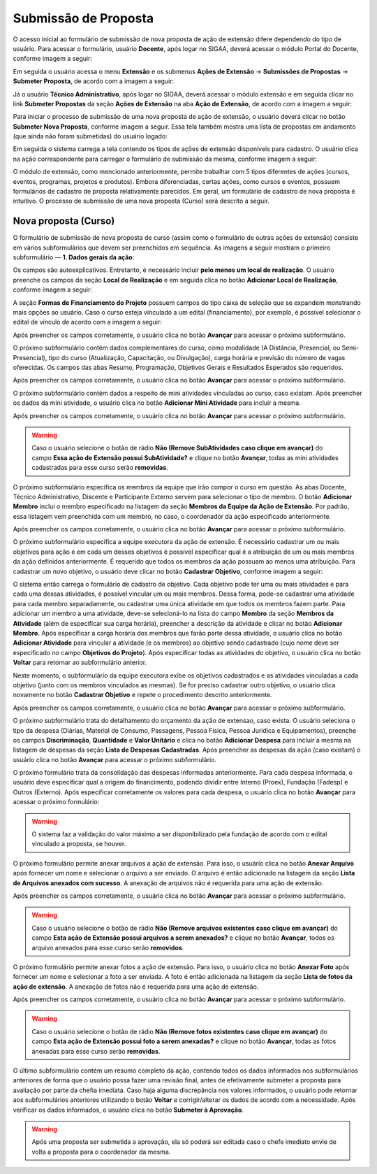 Submissão de Proposta
---------------------

O acesso inicial ao formulário de submissão de nova proposta de ação de extensão difere dependendo do tipo de
usuário. Para acessar o formulário, usuário **Docente**, após logar no SIGAA, deverá acessar o módulo Portal do Docente,
conforme imagem a seguir:

.. image:: /_static/img/extensao/menu-docente-modulo.png

Em seguida o usuário acessa o menu **Extensão** e os submenus **Ações de Extensão** → **Submissões de Propostas**
→ **Submeter Proposta**, de acordo com a imagem a seguir:

.. image:: /_static/img/extensao/proposta/submeter-proposta-docente.png

Já o usuário **Técnico Administrativo**, após logar no SIGAA, deverá acessar o módulo extensão e em seguida
clicar no link **Submeter Propostas** da seção **Ações de Extensão** na aba **Ação de Extensão**, de acordo com a imagem a seguir:

.. image:: /_static/img/extensao/proposta/submeter-proposta-tecnico.png

Para iniciar o processo de submissão de uma nova proposta de ação de extensão, o usuário deverá clicar no botão **Submeter Nova Proposta**,
conforme imagem a seguir. Essa tela também mostra uma lista de propostas em andamento (que ainda não foram submetidas)
do usuário logado:

.. image:: /_static/img/extensao/proposta/submeter-nova-proposta.png

Em seguida o sistema carrega a tela contendo os tipos de ações de extensão disponíveis para cadastro. O usuário
clica na ação correspondente para carregar o formulário de submissão da mesma, conforme imagem a seguir:

.. image:: /_static/img/extensao/proposta/acoes-extensao-curso.png

O módulo de extensão, como mencionado anteriormente, permite trabalhar com 5 tipos diferentes de ações (cursos, eventos, programas,
projetos e produtos). Embora diferenciadas, certas ações, como cursos e eventos, possuem formulários de cadastro de proposta
relativamente parecidos. Em geral, um formulário de cadastro de nova proposta é intuitivo. O processo de submissão
de uma nova proposta (Curso) será descrito a seguir.

Nova proposta (Curso)
^^^^^^^^^^^^^^^^^^^^^

O formulário de submissão de nova proposta de curso (assim como o formulário de outras ações de extensão) consiste em vários
subformulários que devem ser preenchidos em sequência. As imagens a seguir mostram o primeiro
subformulário — **1. Dados gerais da ação**:

.. image:: /_static/img/extensao/proposta/dados-gerais-curso-1.png

.. image:: /_static/img/extensao/proposta/dados-gerais-curso-2.png

Os campos são autoexplicativos. Entretanto, é necessário incluir **pelo menos um local de realização**. O usuário
preenche os campos da seção **Local de Realização** e em seguida clica no botão **Adicionar Local de Realização**,
conforme imagem a seguir:

.. image:: /_static/img/extensao/proposta/curso-local-realizacao.png

A seção **Formas de Financiamento do Projeto** possuem campos do tipo caixa de seleção que se expandem monstrando
mais opções ao usuário. Caso o curso esteja vinculado a um edital (financiamento), por exemplo, é possível
selecionar o edital de vínculo de acordo com a imagem a seguir:

.. image:: /_static/img/extensao/proposta/curso-financiamento.png

Após preencher os campos corretamente, o usuário clica no botão **Avançar** para acessar o próximo subformulário.

O próximo subformulário contém dados complementares do curso, como modalidade (A Distância, Presencial, ou Semi-Presencial),
tipo do curso (Atualização, Capacitação, ou Divulgação), carga horária e previsão do número de vagas oferecidas.
Os campos das abas Resumo, Programação, Objetivos Gerais e Resultados Esperados são requeridos.

.. image:: /_static/img/extensao/proposta/dados-curso.png

Após preencher os campos corretamente, o usuário clica no botão **Avançar** para acessar o próximo subformulário.

O próximo subformulário contém dados a respeito de mini atividades vinculadas ao curso, caso existam. Após preencher
os dados da mini atividade, o usuário clica no botão **Adicionar Mini Atividade** para incluir a mesma.

.. image:: /_static/img/extensao/proposta/curso-mini-atividade.png

Após preencher os campos corretamente, o usuário clica no botão **Avançar** para acessar o próximo subformulário.

.. warning::
    Caso o usuário selecione o botão de rádio **Não (Remove SubAtividades caso clique em avançar)** do campo
    **Essa ação de Extensão possui SubAtividade?** e clique no botão **Avançar**, todas as mini atividades
    cadastradas para esse curso serão **removidas**.

O próximo subformulário especifica os membros da equipe que irão compor o curso em questão. As abas Docente,
Técnico Administrativo, Discente e Participante Externo servem para selecionar o tipo de membro. O botão
**Adicionar Membro** inclui o membro especificado na listagem da seção **Membros da Equipe da Ação de Extensão**.
Por padrão, essa listagem vem preenchida com um membro, no caso, o coordenador da ação especificado anteriormente.

.. image:: /_static/img/extensao/proposta/curso-membros-equipe.png

Após preencher os campos corretamente, o usuário clica no botão **Avançar** para acessar o próximo subformulário.

O próximo subformulário especifica a equipe executora da ação de extensão. É necessário cadastrar um ou mais
objetivos para ação e em cada um desses objetivos é possível especificar qual é a atribuição de um ou mais
membros da ação definidos anteriormente. É requerido que todos os membros da ação possuam ao menos uma atribuição.
Para cadastrar um novo objetivo, o usuário deve clicar no botão **Cadastrar Objetivo**, conforme imagem a seguir:

.. image:: /_static/img/extensao/proposta/curso-equipe-executora.png

O sistema então carrega o formulário de cadastro de objetivo. Cada objetivo pode ter uma ou mais atividades e
para cada uma dessas atividades, é possível vincular um ou mais membros. Dessa forma, pode-se cadastrar uma atividade para cada membro
separadamente, ou cadastrar uma única atividade em que todos os membros fazem parte. Para adicionar um membro a uma
atividade, deve-se selecioná-lo na lista do campo **Membro** da seção **Membros da Atividade** (além de especificar
sua carga horária), preencher a descrição da atividade e clicar no botão **Adicionar Membro**. Após especificar
a carga horária dos membros que farão parte dessa atividade, o usuário clica no botão **Adicionar Atividade**
para vincular a atividade (e os membros) ao objetivo sendo cadastrado (cujo nome deve ser especificado no campo
**Objetivos do Projeto**). Após especificar todas as atividades do objetivo, o usuário clica no botão **Voltar** para
retornar ao subformulário anterior.

.. image:: /_static/img/extensao/proposta/curso-membro-atividade.png

Neste momento, o subformulário da equipe executora exibe os objetivos cadastrados e as atividades vinculadas a
cada objetivo (junto com os membros vinculados as mesmas). Se for preciso cadastrar outro objetivo, o usuário
clica novamente no botão **Cadastrar Objetivo** e repete o procedimento descrito anteriormente.

.. image:: /_static/img/extensao/proposta/curso-membro-resultado.png

Após preencher os campos corretamente, o usuário clica no botão **Avançar** para acessar o próximo subformulário.

O próximo subformulário trata do detalhamento do orçamento da ação de extensao, caso exista. O usuário seleciona
o tipo da despesa (Diárias, Material de Consumo, Passagens, Pessoa Física, Pessoa Jurídica e Equipamentos), preenche
os campos **Discriminação**, **Quantidade** e **Valor Unitário** e clica no botão **Adicionar Despesa** para incluir a mesma
na listagem de despesas da seção **Lista de Despesas Cadastradas**. Após preencher as despesas da ação (caso existam)
o usuário clica no botão **Avançar** para acessar o próximo subformulário.

.. image:: /_static/img/extensao/proposta/curso-orcamento.png

O próximo formulário trata da consolidação das despesas informadas anteriormente. Para cada despesa informada,
o usuário deve especificar qual a origem do financimento, podendo dividir entre Interno (Proex), Fundação (Fadesp)
e Outros (Externo). Após especificar corretamente os valores para cada despesa, o usuário clica no
botão **Avançar** para acessar o próximo formulário:

.. image:: /_static/img/extensao/proposta/curso-consolidacao-orcamento.png

.. warning::
    O sistema faz a validação do valor máximo a ser disponibilizado pela fundação de acordo com o edital vinculado
    a proposta, se houver.

.. _Anexar Arquivos:

O próximo formulário permite anexar arquivos a ação de extensão. Para isso, o usuário clica no botão **Anexar Arquivo**
após fornecer um nome e selecionar o arquivo a ser enviado. O arquivo é então adicionado na listagem da seção
**Lista de Arquivos anexados com sucesso**. A anexação de arquivos não é requerida para uma ação de extensão.

.. image:: /_static/img/extensao/proposta/curso-arquivos.png

Após preencher os campos corretamente, o usuário clica no botão **Avançar** para acessar o próximo subformulário.

.. warning::
    Caso o usuário selecione o botão de rádio **Não (Remove arquivos existentes caso clique em avançar)**
    do campo **Esta ação de Extensão possui arquivos a serem anexados?** e clique no botão **Avançar**,
    todos os arquivo anexados para esse curso serão **removidos**.

O próximo formulário permite anexar fotos a ação de extensão. Para isso, o usuário clica no botão **Anexar Foto**
após fornecer um nome e selecionar a foto a ser enviada. A foto é então adicionada na listagem da seção
**Lista de fotos da ação de extensão**. A anexação de fotos não é requerida para uma ação de extensão.

.. image:: /_static/img/extensao/proposta/curso-fotos.png

Após preencher os campos corretamente, o usuário clica no botão **Avançar** para acessar o próximo subformulário.

.. warning::
    Caso o usuário selecione o botão de rádio **Não (Remove fotos existentes caso clique em avançar)**
    do campo **Esta ação de Extensão possui foto a serem anexadas?** e clique no botão **Avançar**,
    todas as fotos anexadas para esse curso serão **removidas**.

O último subformulário contém um resumo completo da ação, contendo todos os dados informados nos subformulários
anteriores de forma que o usuário possa fazer uma revisão final, antes de efetivamente submeter a proposta
para avaliação por parte da chefia imediata. Caso haja alguma discrepância nos valores informados, o usuário pode
retornar aos subformulários anteriores utilizando o botão **Voltar** e corrigir/alterar os dados de acordo com a
necessidade. Após verificar os dados informados, o usuário clica no botão **Submeter à Aprovação**.

.. image:: /_static/img/extensao/proposta/curso-resumo-1.png
.. image:: /_static/img/extensao/proposta/curso-resumo-2.png
.. image:: /_static/img/extensao/proposta/curso-resumo-3.png

.. warning::
    Após uma proposta ser submetida a aprovação, ela só poderá ser editada caso o chefe imediato envie de volta a proposta
    para o coordenador da mesma.

.. raw:: latex

    \newpage
